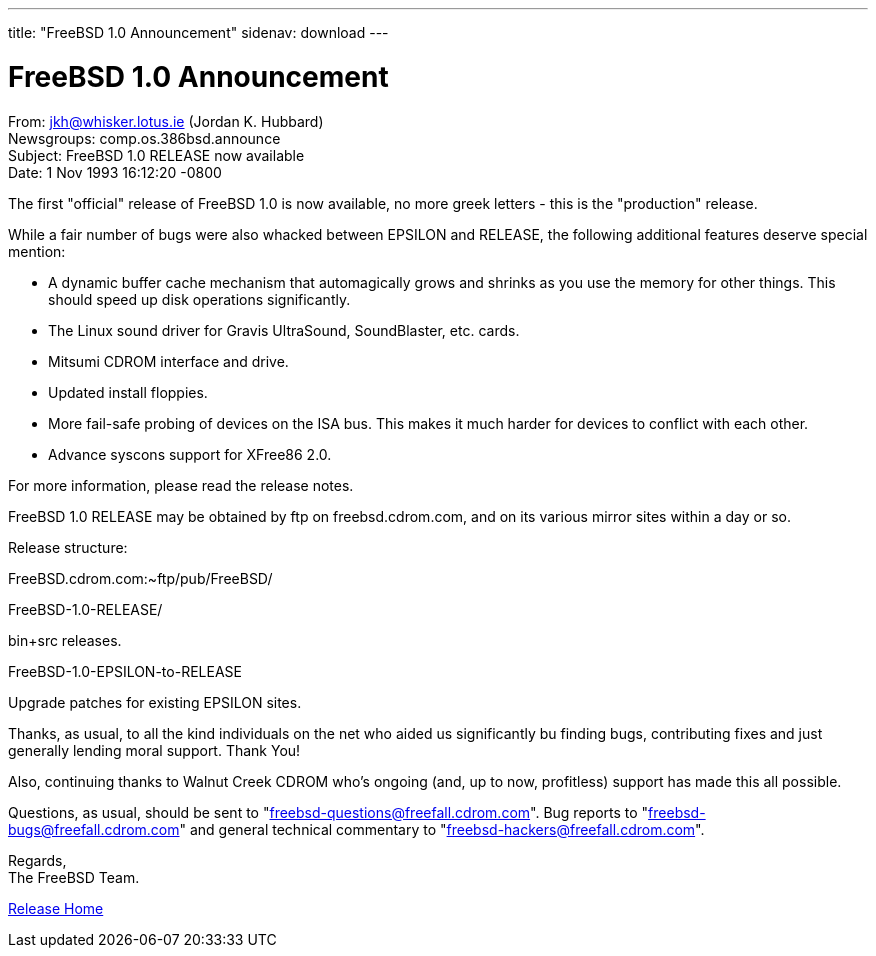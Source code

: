 ---
title: "FreeBSD 1.0 Announcement"
sidenav: download
---

= FreeBSD 1.0 Announcement

From: jkh@whisker.lotus.ie (Jordan K. Hubbard) +
Newsgroups: comp.os.386bsd.announce +
Subject: FreeBSD 1.0 RELEASE now available +
Date: 1 Nov 1993 16:12:20 -0800

The first "official" release of FreeBSD 1.0 is now available, no more greek letters - this is the "production" release.

While a fair number of bugs were also whacked between EPSILON and RELEASE, the following additional features deserve special mention:

* A dynamic buffer cache mechanism that automagically grows and shrinks as you use the memory for other things. This should speed up disk operations significantly.
* The Linux sound driver for Gravis UltraSound, SoundBlaster, etc. cards.
* Mitsumi CDROM interface and drive.
* Updated install floppies.
* More fail-safe probing of devices on the ISA bus. This makes it much harder for devices to conflict with each other.
* Advance syscons support for XFree86 2.0.

For more information, please read the release notes.

FreeBSD 1.0 RELEASE may be obtained by ftp on freebsd.cdrom.com, and on its various mirror sites within a day or so.

Release structure:

FreeBSD.cdrom.com:~ftp/pub/FreeBSD/

FreeBSD-1.0-RELEASE/

bin+src releases.

FreeBSD-1.0-EPSILON-to-RELEASE

Upgrade patches for existing EPSILON sites.

Thanks, as usual, to all the kind individuals on the net who aided us significantly bu finding bugs, contributing fixes and just generally lending moral support. Thank You!

Also, continuing thanks to Walnut Creek CDROM who's ongoing (and, up to now, profitless) support has made this all possible.

Questions, as usual, should be sent to "freebsd-questions@freefall.cdrom.com". Bug reports to "freebsd-bugs@freefall.cdrom.com" and general technical commentary to "freebsd-hackers@freefall.cdrom.com".

Regards, +
The FreeBSD Team.

link:../../[Release Home]
